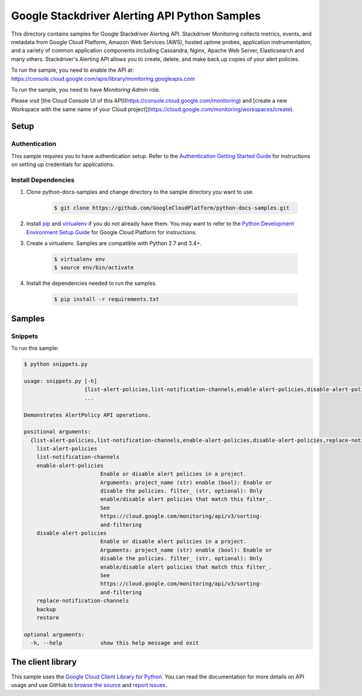 .. This file is automatically generated. Do not edit this file directly.

Google Stackdriver Alerting API Python Samples
===============================================================================

.. image:: https://gstatic.com/cloudssh/images/open-btn.png
   :target: https://console.cloud.google.com/cloudshell/open?git_repo=https://github.com/GoogleCloudPlatform/python-docs-samples&page=editor&open_in_editor=monitoring/api/v3/alerts-client/README.rst


This directory contains samples for Google Stackdriver Alerting API. Stackdriver Monitoring collects metrics, events, and metadata from Google Cloud Platform, Amazon Web Services (AWS), hosted uptime probes, application instrumentation, and a variety of common application components including Cassandra, Nginx, Apache Web Server, Elasticsearch and many others. Stackdriver's Alerting API allows you to create, delete, and make back up copies of your alert policies.




.. _Google Stackdriver Alerting API: https://cloud.google.com/monitoring/alerts/

To run the sample, you need to enable the API at: https://console.cloud.google.com/apis/library/monitoring.googleapis.com

To run the sample, you need to have `Monitoring Admin` role.

Please visit [the Cloud Console UI of this API](https://console.cloud.google.com/monitoring) and [create a new Workspace with the same name of your Cloud project](https://cloud.google.com/monitoring/workspaces/create).


Setup
-------------------------------------------------------------------------------


Authentication
++++++++++++++

This sample requires you to have authentication setup. Refer to the
`Authentication Getting Started Guide`_ for instructions on setting up
credentials for applications.

.. _Authentication Getting Started Guide:
    https://cloud.google.com/docs/authentication/getting-started

Install Dependencies
++++++++++++++++++++

#. Clone python-docs-samples and change directory to the sample directory you want to use.

    .. code-block:: bash

        $ git clone https://github.com/GoogleCloudPlatform/python-docs-samples.git

#. Install `pip`_ and `virtualenv`_ if you do not already have them. You may want to refer to the `Python Development Environment Setup Guide`_ for Google Cloud Platform for instructions.

   .. _Python Development Environment Setup Guide:
       https://cloud.google.com/python/setup

#. Create a virtualenv. Samples are compatible with Python 2.7 and 3.4+.

    .. code-block:: bash

        $ virtualenv env
        $ source env/bin/activate

#. Install the dependencies needed to run the samples.

    .. code-block:: bash

        $ pip install -r requirements.txt

.. _pip: https://pip.pypa.io/
.. _virtualenv: https://virtualenv.pypa.io/

Samples
-------------------------------------------------------------------------------

Snippets
+++++++++++++++++++++++++++++++++++++++++++++++++++++++++++++++++++++++++++++++

.. image:: https://gstatic.com/cloudssh/images/open-btn.png
   :target: https://console.cloud.google.com/cloudshell/open?git_repo=https://github.com/GoogleCloudPlatform/python-docs-samples&page=editor&open_in_editor=monitoring/api/v3/alerts-client/snippets.py,monitoring/api/v3/alerts-client/README.rst




To run this sample:

.. code-block:: bash

    $ python snippets.py

    usage: snippets.py [-h]
                       {list-alert-policies,list-notification-channels,enable-alert-policies,disable-alert-policies,replace-notification-channels,backup,restore}
                       ...

    Demonstrates AlertPolicy API operations.

    positional arguments:
      {list-alert-policies,list-notification-channels,enable-alert-policies,disable-alert-policies,replace-notification-channels,backup,restore}
        list-alert-policies
        list-notification-channels
        enable-alert-policies
                            Enable or disable alert policies in a project.
                            Arguments: project_name (str) enable (bool): Enable or
                            disable the policies. filter_ (str, optional): Only
                            enable/disable alert policies that match this filter_.
                            See
                            https://cloud.google.com/monitoring/api/v3/sorting-
                            and-filtering
        disable-alert-policies
                            Enable or disable alert policies in a project.
                            Arguments: project_name (str) enable (bool): Enable or
                            disable the policies. filter_ (str, optional): Only
                            enable/disable alert policies that match this filter_.
                            See
                            https://cloud.google.com/monitoring/api/v3/sorting-
                            and-filtering
        replace-notification-channels
        backup
        restore

    optional arguments:
      -h, --help            show this help message and exit





The client library
-------------------------------------------------------------------------------

This sample uses the `Google Cloud Client Library for Python`_.
You can read the documentation for more details on API usage and use GitHub
to `browse the source`_ and  `report issues`_.

.. _Google Cloud Client Library for Python:
    https://googlecloudplatform.github.io/google-cloud-python/
.. _browse the source:
    https://github.com/GoogleCloudPlatform/google-cloud-python
.. _report issues:
    https://github.com/GoogleCloudPlatform/google-cloud-python/issues


.. _Google Cloud SDK: https://cloud.google.com/sdk/

